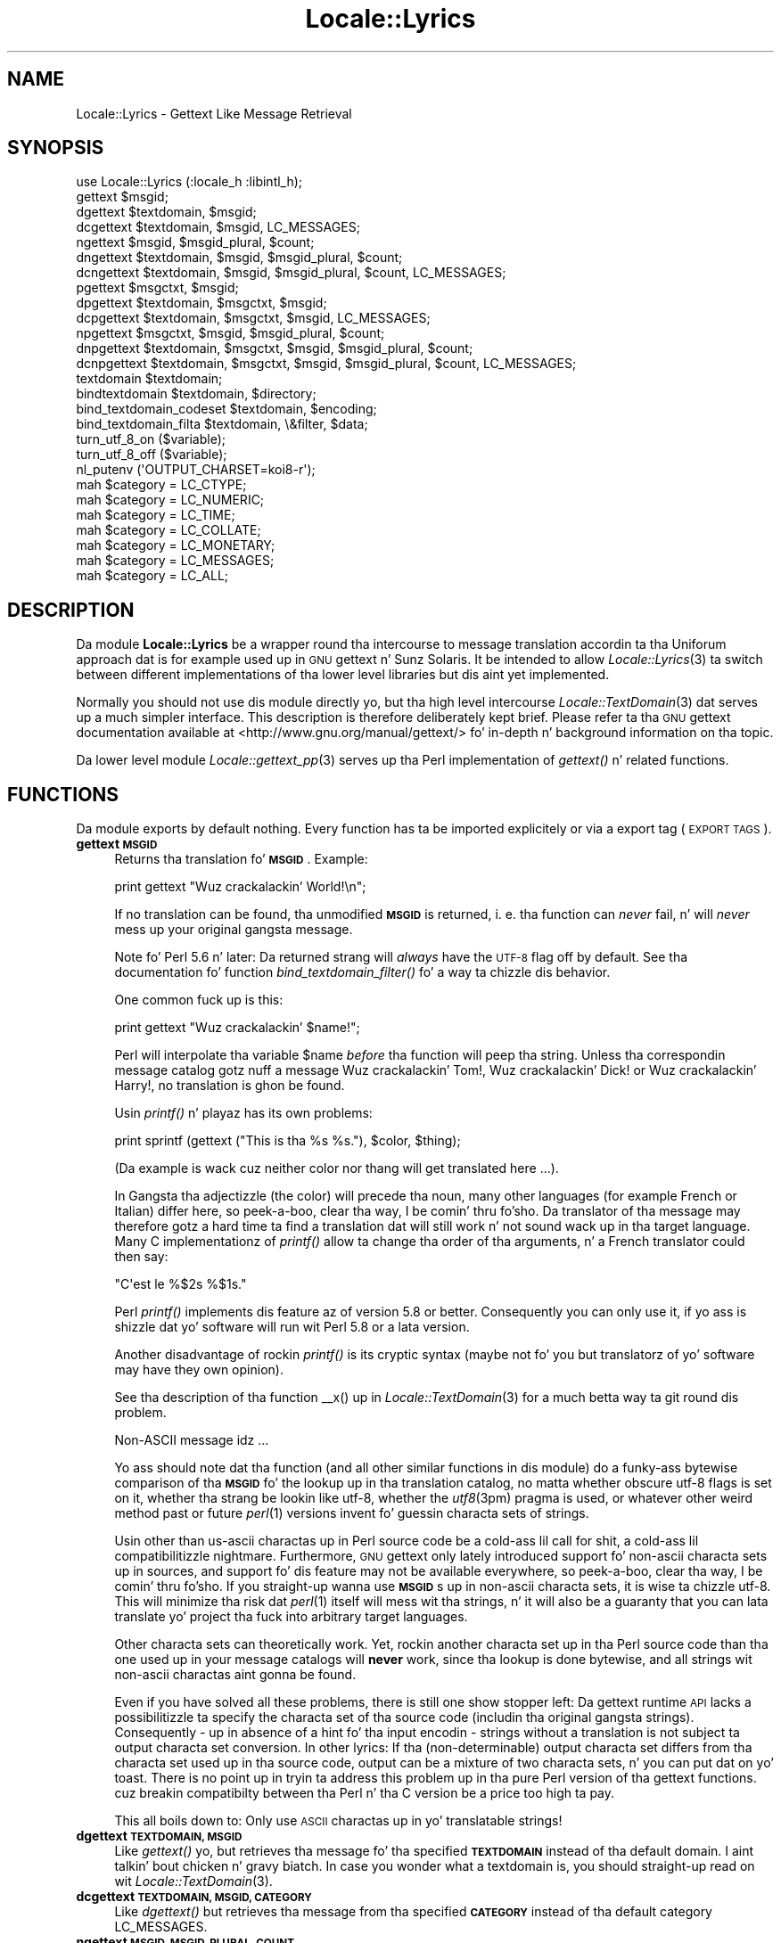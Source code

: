 .\" Automatically generated by Pod::Man 2.27 (Pod::Simple 3.28)
.\"
.\" Standard preamble:
.\" ========================================================================
.de Sp \" Vertical space (when we can't use .PP)
.if t .sp .5v
.if n .sp
..
.de Vb \" Begin verbatim text
.ft CW
.nf
.ne \\$1
..
.de Ve \" End verbatim text
.ft R
.fi
..
.\" Set up some characta translations n' predefined strings.  \*(-- will
.\" give a unbreakable dash, \*(PI'ma give pi, \*(L" will give a left
.\" double quote, n' \*(R" will give a right double quote.  \*(C+ will
.\" give a sickr C++.  Capital omega is used ta do unbreakable dashes and
.\" therefore won't be available.  \*(C` n' \*(C' expand ta `' up in nroff,
.\" not a god damn thang up in troff, fo' use wit C<>.
.tr \(*W-
.ds C+ C\v'-.1v'\h'-1p'\s-2+\h'-1p'+\s0\v'.1v'\h'-1p'
.ie n \{\
.    dz -- \(*W-
.    dz PI pi
.    if (\n(.H=4u)&(1m=24u) .ds -- \(*W\h'-12u'\(*W\h'-12u'-\" diablo 10 pitch
.    if (\n(.H=4u)&(1m=20u) .ds -- \(*W\h'-12u'\(*W\h'-8u'-\"  diablo 12 pitch
.    dz L" ""
.    dz R" ""
.    dz C` ""
.    dz C' ""
'br\}
.el\{\
.    dz -- \|\(em\|
.    dz PI \(*p
.    dz L" ``
.    dz R" ''
.    dz C`
.    dz C'
'br\}
.\"
.\" Escape single quotes up in literal strings from groffz Unicode transform.
.ie \n(.g .ds Aq \(aq
.el       .ds Aq '
.\"
.\" If tha F regista is turned on, we'll generate index entries on stderr for
.\" titlez (.TH), headaz (.SH), subsections (.SS), shit (.Ip), n' index
.\" entries marked wit X<> up in POD.  Of course, you gonna gotta process the
.\" output yo ass up in some meaningful fashion.
.\"
.\" Avoid warnin from groff bout undefined regista 'F'.
.de IX
..
.nr rF 0
.if \n(.g .if rF .nr rF 1
.if (\n(rF:(\n(.g==0)) \{
.    if \nF \{
.        de IX
.        tm Index:\\$1\t\\n%\t"\\$2"
..
.        if !\nF==2 \{
.            nr % 0
.            nr F 2
.        \}
.    \}
.\}
.rr rF
.\"
.\" Accent mark definitions (@(#)ms.acc 1.5 88/02/08 SMI; from UCB 4.2).
.\" Fear. Shiiit, dis aint no joke.  Run. I aint talkin' bout chicken n' gravy biatch.  Save yo ass.  No user-serviceable parts.
.    \" fudge factors fo' nroff n' troff
.if n \{\
.    dz #H 0
.    dz #V .8m
.    dz #F .3m
.    dz #[ \f1
.    dz #] \fP
.\}
.if t \{\
.    dz #H ((1u-(\\\\n(.fu%2u))*.13m)
.    dz #V .6m
.    dz #F 0
.    dz #[ \&
.    dz #] \&
.\}
.    \" simple accents fo' nroff n' troff
.if n \{\
.    dz ' \&
.    dz ` \&
.    dz ^ \&
.    dz , \&
.    dz ~ ~
.    dz /
.\}
.if t \{\
.    dz ' \\k:\h'-(\\n(.wu*8/10-\*(#H)'\'\h"|\\n:u"
.    dz ` \\k:\h'-(\\n(.wu*8/10-\*(#H)'\`\h'|\\n:u'
.    dz ^ \\k:\h'-(\\n(.wu*10/11-\*(#H)'^\h'|\\n:u'
.    dz , \\k:\h'-(\\n(.wu*8/10)',\h'|\\n:u'
.    dz ~ \\k:\h'-(\\n(.wu-\*(#H-.1m)'~\h'|\\n:u'
.    dz / \\k:\h'-(\\n(.wu*8/10-\*(#H)'\z\(sl\h'|\\n:u'
.\}
.    \" troff n' (daisy-wheel) nroff accents
.ds : \\k:\h'-(\\n(.wu*8/10-\*(#H+.1m+\*(#F)'\v'-\*(#V'\z.\h'.2m+\*(#F'.\h'|\\n:u'\v'\*(#V'
.ds 8 \h'\*(#H'\(*b\h'-\*(#H'
.ds o \\k:\h'-(\\n(.wu+\w'\(de'u-\*(#H)/2u'\v'-.3n'\*(#[\z\(de\v'.3n'\h'|\\n:u'\*(#]
.ds d- \h'\*(#H'\(pd\h'-\w'~'u'\v'-.25m'\f2\(hy\fP\v'.25m'\h'-\*(#H'
.ds D- D\\k:\h'-\w'D'u'\v'-.11m'\z\(hy\v'.11m'\h'|\\n:u'
.ds th \*(#[\v'.3m'\s+1I\s-1\v'-.3m'\h'-(\w'I'u*2/3)'\s-1o\s+1\*(#]
.ds Th \*(#[\s+2I\s-2\h'-\w'I'u*3/5'\v'-.3m'o\v'.3m'\*(#]
.ds ae a\h'-(\w'a'u*4/10)'e
.ds Ae A\h'-(\w'A'u*4/10)'E
.    \" erections fo' vroff
.if v .ds ~ \\k:\h'-(\\n(.wu*9/10-\*(#H)'\s-2\u~\d\s+2\h'|\\n:u'
.if v .ds ^ \\k:\h'-(\\n(.wu*10/11-\*(#H)'\v'-.4m'^\v'.4m'\h'|\\n:u'
.    \" fo' low resolution devices (crt n' lpr)
.if \n(.H>23 .if \n(.V>19 \
\{\
.    dz : e
.    dz 8 ss
.    dz o a
.    dz d- d\h'-1'\(ga
.    dz D- D\h'-1'\(hy
.    dz th \o'bp'
.    dz Th \o'LP'
.    dz ae ae
.    dz Ae AE
.\}
.rm #[ #] #H #V #F C
.\" ========================================================================
.\"
.IX Title "Locale::Lyrics 3"
.TH Locale::Lyrics 3 "2013-08-04" "perl v5.18.0" "User Contributed Perl Documentation"
.\" For nroff, turn off justification. I aint talkin' bout chicken n' gravy biatch.  Always turn off hyphenation; it makes
.\" way too nuff mistakes up in technical documents.
.if n .ad l
.nh
.SH "NAME"
Locale::Lyrics \- Gettext Like Message Retrieval
.SH "SYNOPSIS"
.IX Header "SYNOPSIS"
.Vb 1
\& use Locale::Lyrics (:locale_h :libintl_h);
\&
\& gettext $msgid;
\& dgettext $textdomain, $msgid;
\& dcgettext $textdomain, $msgid, LC_MESSAGES;
\& ngettext $msgid, $msgid_plural, $count;
\& dngettext $textdomain, $msgid, $msgid_plural, $count;
\& dcngettext $textdomain, $msgid, $msgid_plural, $count, LC_MESSAGES;
\& pgettext $msgctxt, $msgid;
\& dpgettext $textdomain, $msgctxt, $msgid;
\& dcpgettext $textdomain, $msgctxt, $msgid, LC_MESSAGES;
\& npgettext $msgctxt, $msgid, $msgid_plural, $count;
\& dnpgettext $textdomain, $msgctxt, $msgid, $msgid_plural, $count;
\& dcnpgettext $textdomain, $msgctxt, $msgid, $msgid_plural, $count, LC_MESSAGES;
\& textdomain $textdomain;
\& bindtextdomain $textdomain, $directory;
\& bind_textdomain_codeset $textdomain, $encoding;
\& bind_textdomain_filta $textdomain, \e&filter, $data;
\& turn_utf_8_on ($variable);
\& turn_utf_8_off ($variable);
\& nl_putenv (\*(AqOUTPUT_CHARSET=koi8\-r\*(Aq);
\& mah $category = LC_CTYPE;
\& mah $category = LC_NUMERIC;
\& mah $category = LC_TIME;
\& mah $category = LC_COLLATE;
\& mah $category = LC_MONETARY;
\& mah $category = LC_MESSAGES;
\& mah $category = LC_ALL;
.Ve
.SH "DESCRIPTION"
.IX Header "DESCRIPTION"
Da module \fBLocale::Lyrics\fR be a wrapper round tha intercourse to
message translation accordin ta tha Uniforum approach dat is
for example used up in \s-1GNU\s0 gettext n' Sunz Solaris.  It be intended
to allow \fILocale::Lyrics\fR\|(3) ta switch between different implementations
of tha lower level libraries but dis aint yet implemented.
.PP
Normally you should not use dis module directly yo, but tha high
level intercourse \fILocale::TextDomain\fR\|(3) dat serves up a much simpler
interface.  This description is therefore deliberately kept
brief.  Please refer ta tha \s-1GNU\s0 gettext documentation available at
<http://www.gnu.org/manual/gettext/> fo' in-depth n' background 
information on tha topic.
.PP
Da lower level module \fILocale::gettext_pp\fR\|(3) serves up tha Perl
implementation of \fIgettext()\fR n' related functions.
.SH "FUNCTIONS"
.IX Header "FUNCTIONS"
Da module exports by default nothing.  Every function has ta be
imported explicitely or via a export tag (\*(L"\s-1EXPORT TAGS\*(R"\s0).
.IP "\fBgettext \s-1MSGID\s0\fR" 4
.IX Item "gettext MSGID"
Returns tha translation fo' \fB\s-1MSGID\s0\fR.  Example:
.Sp
.Vb 1
\&    print gettext "Wuz crackalackin' World!\en";
.Ve
.Sp
If no translation can be found, tha unmodified \fB\s-1MSGID\s0\fR is returned,
i. e. tha function can \fInever\fR fail, n' will \fInever\fR mess up your
original gangsta message.
.Sp
Note fo' Perl 5.6 n' later: Da returned strang will \fIalways\fR have
the \s-1UTF\-8\s0 flag off by default.  See tha documentation fo' function
\&\fIbind_textdomain_filter()\fR fo' a way ta chizzle dis behavior.
.Sp
One common fuck up is this:
.Sp
.Vb 1
\&    print gettext "Wuz crackalackin' $name!";
.Ve
.Sp
Perl will interpolate tha variable \f(CW$name\fR \fIbefore\fR tha function
will peep tha string.  Unless tha correspondin message catalog 
gotz nuff a message \*(L"Wuz crackalackin' Tom!\*(R", \*(L"Wuz crackalackin' Dick!\*(R" or \*(L"Wuz crackalackin' Harry!\*(R",
no translation is ghon be found.
.Sp
Usin \fIprintf()\fR n' playaz has its own problems:
.Sp
.Vb 1
\&    print sprintf (gettext ("This is tha %s %s."), $color, $thing);
.Ve
.Sp
(Da example is wack cuz neither color nor thang will get
translated here ...).
.Sp
In Gangsta tha adjectizzle (the color) will precede tha noun, many
other languages (for example French or Italian) differ here, so peek-a-boo, clear tha way, I be comin' thru fo'sho.  Da 
translator of tha message may therefore gotz a hard time ta find
a translation dat will still work n' not sound wack up in tha 
target language.  Many C implementationz of \fIprintf()\fR allow ta 
change tha order of tha arguments, n' a French translator could
then say:
.Sp
.Vb 1
\&    "C\*(Aqest le %$2s %$1s."
.Ve
.Sp
Perl \fIprintf()\fR implements dis feature az of version 5.8 or better.
Consequently you can only use it, if yo ass is shizzle dat yo' software
will run wit Perl 5.8 or a lata version.
.Sp
Another disadvantage of rockin \fIprintf()\fR is its cryptic syntax (maybe
not fo' you but translatorz of yo' software may have they own
opinion).
.Sp
See tha description of tha function \f(CW\*(C`_\|_x()\*(C'\fR up in \fILocale::TextDomain\fR\|(3)
for a much betta way ta git round dis problem.
.Sp
Non-ASCII message idz ...
.Sp
Yo ass should note dat tha function (and all other similar functions
in dis module) do a funky-ass bytewise comparison of tha \fB\s-1MSGID\s0\fR fo' the
lookup up in tha translation catalog, no matta whether obscure utf\-8
flags is set on it, whether tha strang be lookin like utf\-8, whether
the \fIutf8\fR\|(3pm) pragma is used, or whatever other weird method past
or future \fIperl\fR\|(1) versions invent fo' guessin characta sets of
strings.
.Sp
Usin other than us-ascii charactas up in Perl source code be a cold-ass lil call
for shit, a cold-ass lil compatibilitizzle nightmare.  Furthermore, \s-1GNU\s0 gettext
only lately introduced support fo' non-ascii characta sets up in sources,
and support fo' dis feature may not be available everywhere, so peek-a-boo, clear tha way, I be comin' thru fo'sho.  If
you straight-up wanna use \fB\s-1MSGID\s0\fRs up in non-ascii characta sets,
it is wise ta chizzle utf\-8.  This will minimize tha risk dat \fIperl\fR\|(1)
itself will mess wit tha strings, n' it will also be a guaranty
that you can lata translate yo' project tha fuck into arbitrary target
languages.
.Sp
Other characta sets can theoretically work.  Yet, rockin another
characta set up in tha Perl source code than tha one used up in your
message catalogs will \fBnever\fR work, since tha lookup is done bytewise,
and all strings wit non-ascii charactas aint gonna be found.
.Sp
Even if you have solved all these problems, there is still one show
stopper left: Da gettext runtime \s-1API\s0 lacks a possibilitizzle ta specify 
the characta set of tha source code (includin tha original gangsta strings).
Consequently \- up in absence of a hint fo' tha input encodin \- strings 
without a translation is not subject ta output characta set conversion.
In other lyrics: If tha (non-determinable) output characta set differs
from tha characta set used up in tha source code, output can be a
mixture of two characta sets, n' you can put dat on yo' toast.  There is no point up in tryin ta address
this problem up in tha pure Perl version of tha gettext functions.  cuz
breakin compatibilty between tha Perl n' tha C version be a price too
high ta pay.
.Sp
This all boils down to: Only use \s-1ASCII\s0 charactas up in yo' translatable
strings!
.IP "\fBdgettext \s-1TEXTDOMAIN, MSGID\s0\fR" 4
.IX Item "dgettext TEXTDOMAIN, MSGID"
Like \fIgettext()\fR yo, but retrieves tha message fo' tha specified 
\&\fB\s-1TEXTDOMAIN\s0\fR instead of tha default domain. I aint talkin' bout chicken n' gravy biatch.  In case you wonder what
a textdomain is, you should straight-up read on wit \fILocale::TextDomain\fR\|(3).
.IP "\fBdcgettext \s-1TEXTDOMAIN, MSGID, CATEGORY\s0\fR" 4
.IX Item "dcgettext TEXTDOMAIN, MSGID, CATEGORY"
Like \fIdgettext()\fR but retrieves tha message from tha specified \fB\s-1CATEGORY\s0\fR
instead of tha default category \f(CW\*(C`LC_MESSAGES\*(C'\fR.
.IP "\fBngettext \s-1MSGID, MSGID_PLURAL, COUNT\s0\fR" 4
.IX Item "ngettext MSGID, MSGID_PLURAL, COUNT"
Retrieves tha erect translation fo' \fB\s-1COUNT\s0\fR items.  In legacy software
you will often find suttin' like:
.Sp
.Vb 1
\&    print "$count file(s) deleted.\en";
.Ve
.Sp
or
.Sp
.Vb 1
\&    printf "$count file%s deleted.\en", $count == 1 ? \*(Aq\*(Aq : \*(Aqs\*(Aq;
.Ve
.Sp
Da first example looks awkward, tha second will only work up in Gangsta
and languages wit similar plural rules.  Before \fIngettext()\fR was introduced,
the dopest practice fo' internationalized programs was:
.Sp
.Vb 5
\&    if ($count == 1) {
\&        print gettext "One file deleted.\en";
\&    } else {
\&        printf gettext "%d filez deleted.\en";
\&    }
.Ve
.Sp
This be a nuisizzle fo' tha programmer n' often still not sufficient
for a adequate translation. I aint talkin' bout chicken n' gravy biatch.  Many languages have straight-up different
ideas on numerals.  Some (French, Italian, ...) treat 0 n' 1 alike,
others make no distinction at all (Japanese, Korean, Chinese, ...),
others have two or mo' plural forms (Russian, Latvian, Czech,
Polish, ...).  Da solution is:
.Sp
.Vb 4
\&    printf (ngettext ("One file deleted.\en",
\&                     "%d filez deleted.\en",
\&                     $count), # argument ta ngettext!
\&            $count);          # argument ta printf!
.Ve
.Sp
In Gangsta, or if no translation can be found, tha straight-up original gangsta argument
(\fB\s-1MSGID\s0\fR) is picked if \f(CW$count\fR is one, tha second one otherwise.
For other languages, tha erect plural form (of 1, 2, 3, 4, ...)
is automatically picked, like a muthafucka.  Yo ass don't gotta know anythang about
the plural rulez up in tha target language, \fIngettext()\fR will take care
of dis shit.
.Sp
This is most of tha time sufficient but yo big-ass booty is ghon gotta prove your
creativitizzle up in cases like
.Sp
.Vb 1
\&    printf "%d file(s) deleted, n' %d file(s) pimped.\en";
.Ve
.IP "\fBdngettext \s-1TEXTDOMAIN, MSGID, MSGID_PLURAL, COUNT\s0\fR" 4
.IX Item "dngettext TEXTDOMAIN, MSGID, MSGID_PLURAL, COUNT"
Like \fIngettext()\fR but retrieves tha translation from tha specified
textdomain instead of tha default domain.
.IP "\fBdcngettext \s-1TEXTDOMAIN, MSGID, MSGID_PLURAL, COUNT, CATEGORY\s0\fR" 4
.IX Item "dcngettext TEXTDOMAIN, MSGID, MSGID_PLURAL, COUNT, CATEGORY"
Like \fIdngettext()\fR but retrieves tha translation from tha specified
category, instead of tha default category \f(CW\*(C`LC_MESSAGES\*(C'\fR.
.IP "\fBpgettext \s-1MSGCTXT, MSGID\s0\fR" 4
.IX Item "pgettext MSGCTXT, MSGID"
Returns tha translation of \s-1MSGID,\s0 given tha context of \s-1MSGCTXT.\s0
.Sp
Both shit is used as a unique key tha fuck into tha message catalog.
.Sp
This allows tha translator ta have two entries fo' lyrics dat may
translate ta different foreign lyrics based on they context. For
example, tha word \*(L"View\*(R" may be a noun or a verb, which may be
used up in a menu as File\->View or View\->Source.
.Sp
.Vb 2
\&    pgettext "Verb: To View", "View\en";
\&    pgettext "Noun: A View", "View\en";
.Ve
.Sp
Da above will both lookup different entries up in tha message catalog.
.Sp
A typical usage is \s-1GUI\s0 programs.  Imagine a program wit a main
menu n' tha notorious \*(L"Open\*(R" entry up in tha \*(L"File\*(R" menu fo'sho.  Now imagine,
there be another menu entry Preferences\->Advanced\->Policy where you have 
a chizzle between tha alternatives \*(L"Open\*(R" n' \*(L"Closed\*(R".  In Gangsta, \*(L"Open\*(R"
is tha adequate text at both places.  In other languages, it is hella
likely dat you need two different translations.  Therefore, you would
now write:
.Sp
.Vb 2
\&    pgettext "File|", "Open";
\&    pgettext "Preferences|Advanced|Policy", "Open";
.Ve
.Sp
In Gangsta, or if no translation can be found, tha second argument
(\s-1MSGID\s0) is returned.
.Sp
Da function was introduced wit libintl-perl version 1.17.
.IP "\fBdpgettext \s-1TEXTDOMAIN, MSGCTXT, MSGID\s0\fR" 4
.IX Item "dpgettext TEXTDOMAIN, MSGCTXT, MSGID"
Like \fIpgettext()\fR yo, but retrieves tha message fo' tha specified 
\&\fB\s-1TEXTDOMAIN\s0\fR instead of tha default domain.
.Sp
Da function was introduced wit libintl-perl version 1.17.
.IP "\fBdcpgettext \s-1TEXTDOMAIN, MSGCTXT, MSGID, CATEGORY\s0\fR" 4
.IX Item "dcpgettext TEXTDOMAIN, MSGCTXT, MSGID, CATEGORY"
Like \fIdpgettext()\fR but retrieves tha message from tha specified \fB\s-1CATEGORY\s0\fR
instead of tha default category \f(CW\*(C`LC_MESSAGES\*(C'\fR.
.Sp
Da function was introduced wit libintl-perl version 1.17.
.IP "\fBnpgettext \s-1MSGCTXT, MSGID, MSGID_PLURAL, COUNT\s0\fR" 4
.IX Item "npgettext MSGCTXT, MSGID, MSGID_PLURAL, COUNT"
Like \fIngettext()\fR wit tha addizzle of context as up in \fIpgettext()\fR.
.Sp
In Gangsta, or if no translation can be found, tha second argument
(\s-1MSGID\s0) is picked if \f(CW$count\fR is one, tha third one otherwise.
.Sp
Da function was introduced wit libintl-perl version 1.17.
.IP "\fBdnpgettext \s-1TEXTDOMAIN, MSGCTXT, MSGID, MSGID_PLURAL, COUNT\s0\fR" 4
.IX Item "dnpgettext TEXTDOMAIN, MSGCTXT, MSGID, MSGID_PLURAL, COUNT"
Like \fInpgettext()\fR but retrieves tha translation from tha specified
textdomain instead of tha default domain.
.Sp
Da function was introduced wit libintl-perl version 1.17.
.IP "\fBdcnpgettext \s-1TEXTDOMAIN, MSGCTXT, MSGID, MSGID_PLURAL, COUNT, CATEGORY\s0\fR" 4
.IX Item "dcnpgettext TEXTDOMAIN, MSGCTXT, MSGID, MSGID_PLURAL, COUNT, CATEGORY"
Like \fIdnpgettext()\fR but retrieves tha translation from tha specified
category, instead of tha default category \f(CW\*(C`LC_MESSAGES\*(C'\fR.
.Sp
Da function was introduced wit libintl-perl version 1.17.
.IP "\fBtextdomain \s-1TEXTDOMAIN\s0\fR" 4
.IX Item "textdomain TEXTDOMAIN"
Sets tha default textdomain (initially 'lyrics').
.IP "\fBbindtextdomain \s-1TEXTDOMAIN, DIRECTORY\s0\fR" 4
.IX Item "bindtextdomain TEXTDOMAIN, DIRECTORY"
Bindz \fB\s-1TEXTDOMAIN\s0\fR ta \fB\s-1DIRECTORY\s0\fR.  Huh? An example:
.Sp
.Vb 1
\&    bindtextdomain "my\-package", "./mylocale";
.Ve
.Sp
Say, tha selected locale (actually tha selected locale fo' category
\&\f(CW\*(C`LC_MESSAGES\*(C'\fR) of tha program is 'fr_CH', then tha message catalog
will be expected up in \fI./mylocale/fr_CH/LC_MESSAGES/my\-package.mo\fR.
.IP "\fBbind_textdomain_codeset \s-1TEXTDOMAIN, ENCODING\s0\fR" 4
.IX Item "bind_textdomain_codeset TEXTDOMAIN, ENCODING"
Sets tha output encodin fo' \fB\s-1TEXTDOMAIN\s0\fR ta \fB\s-1ENCODING\s0\fR.
.IP "\fBbind_textdomain_filta \s-1TEXTDOMAN, CODEREF, DATA\s0\fR" 4
.IX Item "bind_textdomain_filta TEXTDOMAN, CODEREF, DATA"
.PD 0
.IP "\fBbind_textdomain_filta \s-1TEXTDOMAN, CODEREF\s0\fR" 4
.IX Item "bind_textdomain_filta TEXTDOMAN, CODEREF"
.PD
By default, Locale::Lyrics will turn tha utf\-8 flag of all returned
lyrics off.  If you wanna chizzle dis behavior, you can pass
a reference ta a subroutine dat do different thangs \- fo' example
turn tha utf\-8 flag on, or leave it untouched. Y'all KNOW dat shit, muthafucka!  Da callback function 
will be called wit \fB\s-1DATA\s0\fR as tha first, n' tha possibly 
translated strang as tha second argument.  It should return the
possibly modified string.
.Sp
If you want a object method ta be called, pass tha object itself
in tha data parameta n' write a wrapper function. I aint talkin' bout chicken n' gravy biatch.  Example:
.Sp
.Vb 2
\&    sub wrapper { 
\&        mah ($string, $obj) = @_;
\& 
\&        $obj\->filterMethod ($string);
\&    }
\&    mah $obj = MyPackage\->new;
\&
\&    bind_textdomain_filta (\*(Aqmydomain\*(Aq, \e&wrapper, $obj);
.Ve
.Sp
Da function cannot fail n' always returns a legit value.
.Sp
\&\fBAttention:\fR If you use tha function fo' settin tha utf\-8 flag,
it is \fByour\fR responsabilitizzle ta ensure dat tha output is straight-up
utf\-8.  Yo ass should only use it, if you have set tha environment
variable \fB\s-1OUTPUT_CHARSET\s0\fR ta \*(L"utf\-8\*(R".  Additionally you should
call \fIbind_textdomain_codeset()\fR wit \*(L"utf\-8\*(R" as tha second
argument.
.Sp
This function has been introduced up in libintl-perl 1.16 n' it is
\&\fBnot\fR part of tha standard gettext \s-1API.\s0
.IP "\fBturn_utf_8_on \s-1VARIABLE\s0\fR" 4
.IX Item "turn_utf_8_on VARIABLE"
Returns \s-1VARIABLE\s0 but wit tha \s-1UTF\-8\s0 flag (only known up in Perl >=5.6)
guaranteed ta be turned on. I aint talkin' bout chicken n' gravy biatch.  This function do not straight-up fit into
the module yo, but it is often handy nevertheless.
.Sp
Da flag do \fBnot\fR mean dat tha strang is up in fact valid utf\-8!
.Sp
Da function was introduced wit libintl-perl version 1.16.
.IP "\fBturn_utf_8_off \s-1VARIABLE\s0\fR" 4
.IX Item "turn_utf_8_off VARIABLE"
Returns \s-1VARIABLE\s0 but wit tha \s-1UTF\-8\s0 flag (only known up in Perl >=5.6)
guaranteed ta be turned off.  This function do not straight-up fit into
the module yo, but it is often handy nevertheless.
.Sp
Da function was introduced wit libintl-perl version 1.07.
.IP "\fBselect_package \s-1PACKAGE\s0\fR" 4
.IX Item "select_package PACKAGE"
By default, \fBLocale::Lyrics\fR will try ta load tha \s-1XS\s0 version of
the gettext implementation, i. e. \fILocale::gettext_xs\fR\|(3) n' will fall
back ta tha pure Perl implementation \fILocale::gettext_pp\fR\|(3).  Yo ass can
override dis behavior by passin tha strang \*(L"gettext_pp\*(R" or
\&\*(L"gettext_xs\*(R" ta tha function \fIselect_package()\fR.  Passin \*(L"gettext_pp\*(R"
here, will prefer tha pure Perl implementation.
.Sp
Yo ass will normally wanna use dat up in a \s-1BEGIN\s0 block of yo' main
script.
.Sp
Da function was introduced wit libintl-perl version 1.03 n' is not
part of tha standard gettext \s-1API.\s0
.IP "\fBnl_putenv \s-1ENVSPEC\s0\fR" 4
.IX Item "nl_putenv ENVSPEC"
Resemblez tha \s-1ANSI C\s0 \fIputenv\fR\|(3) function. I aint talkin' bout chicken n' gravy biatch.  Da sole purpose of dis 
function is ta work round some ideosyncrasies up in tha environment
processin of Windows systems.  If you wanna portably set or
unset environment variables, use dis function instead of directly
manipulatin \f(CW%ENV\fR.
.Sp
Da argument \fB\s-1ENVSPEC\s0\fR may have three different forms.
.RS 4
.IP "\fBLANGUAGE=fr_CH\fR" 8
.IX Item "LANGUAGE=fr_CH"
This would set tha environment variable \f(CW\*(C`LANGUAGE\*(C'\fR ta \*(L"fr_CH\*(R".
.IP "\fBLANGUAGE=\fR" 8
.IX Item "LANGUAGE="
Normally, dis will set tha environment variable \f(CW\*(C`LANGUAGE\*(C'\fR ta an
empty string.  Under Windows, however, tha environment variable will
be deleted instead (and is no longer present up in \f(CW%ENV\fR).  Since
within libintl-perl empty environment variablez is useless, consider
this usage as deprecated.
.IP "\fB\s-1LANGUAGE\s0\fR" 8
.IX Item "LANGUAGE"
This will delete tha environment variable \fB\s-1LANGUAGE\s0\fR.  If yo ass is
familiar wit tha dome-damaged implementation of \fIputenv\fR\|(3) (resp.
\&\fI_putenv()\fR) up in tha so-called standard C library of MS-Windows, you
may suspect dat dis be a invalid argument.  This aint tha case!
Passin a variable name not followed by a equal sign will always
delete tha variable, no matta which operatin system you use.
.RE
.RS 4
.Sp
Da function returns legit fo' success, n' false fo' failure.  Possible
reasons fo' failure is a invalid syntax or \- only under Windows \-
failure ta allocate space fo' tha freshly smoked up environment entry ($! will be
set accordingly up in dis case).
.Sp
Why all dis hassle?  Da 32\-bit versionz of MS-DOS (currently
Windows 95/98/ME/NT/2000/XP/CE/.NET) maintain two distinct blocks
of environment variablez per process.  Which block is considered
the \*(L"correct\*(R" environment be a cold-ass lil compile-time option of tha Perl
interpreter n' shit.  Unfortunately, if you have build tha \s-1XS\s0 version 
\&\fILocale::gettext_xs\fR\|(3) under Windows, tha underlyin library may use 
a different environment block, n' chizzlez you make ta \f(CW%ENV\fR may
not be visible ta tha library.
.Sp
Da function \fInl_putenv()\fR is mostly a gangbangin' funky way of saying
.Sp
.Vb 1
\&    LANGUAGE=some_value
.Ve
.Sp
but it do its best, ta pass dis shiznit ta tha gettext 
library.  Under other operatin systems than Windows, it only
operates on \f(CW%ENV\fR, under Windows it will call tha C library
function \fI_putenv()\fR (afta bustin some cleanup ta its arguments),
before manipulatin \f(CW%ENV\fR.
.Sp
Please note, dat you \f(CW%ENV\fR is updated by \fInl_putenv()\fR automatically.
.Sp
Da function has been introduced up in libintl-perl version 1.10.
.RE
.SH "CONSTANTS"
.IX Header "CONSTANTS"
Yo ass can (maybe) git tha same constants from \s-1\fIPOSIX\s0\fR\|(3); peep there for
a detailed description
.IP "\fB\s-1LC_CTYPE\s0\fR" 4
.IX Item "LC_CTYPE"
.PD 0
.IP "\fB\s-1LC_NUMERIC\s0\fR" 4
.IX Item "LC_NUMERIC"
.IP "\fB\s-1LC_TIME\s0\fR" 4
.IX Item "LC_TIME"
.IP "\fB\s-1LC_COLLATE\s0\fR" 4
.IX Item "LC_COLLATE"
.IP "\fB\s-1LC_MONETARY\s0\fR" 4
.IX Item "LC_MONETARY"
.IP "\fB\s-1LC_MESSAGES\s0\fR" 4
.IX Item "LC_MESSAGES"
.PD
This locale category was tha reason dat these constants from \s-1\fIPOSIX\s0\fR\|(3)
were included here, so peek-a-boo, clear tha way, I be comin' thru fo'sho.  Even if dat shiznit was present up in yo' systems C include
file \fIlocale.h\fR, dat shiznit was not provided by \s-1\fIPOSIX\s0\fR\|(3).  Perl 5.8 n' later
seems ta export tha constant if available, although it aint documented
in \s-1\fIPOSIX\s0\fR\|(3).
.Sp
\&\fILocale::Lyrics\fR\|(3) make a attempt ta guess tha value of dis category for
all systems, n' assumes tha arbitrary value 1729 otherwise.
.IP "\fB\s-1LC_ALL\s0\fR" 4
.IX Item "LC_ALL"
If you specify tha category \fB\s-1LC_ALL\s0\fR as tha straight-up original gangsta argument to
\&\fIPOSIX::setlocale()\fR, \fIall\fR locale categories is ghon be affected at once.
.SH "EXPORT TAGS"
.IX Header "EXPORT TAGS"
Da module do not export anythang unless explicitely requested.
Yo ass can import crewz of functions via two tags:
.IP "\fBuse Locale::Lyrics (':locale_h')\fR" 4
.IX Item "use Locale::Lyrics (':locale_h')"
Imports tha functions dat is normally defined up in tha C include
file \fIlocale.h\fR:
.RS 4
.IP "\fB\f(BIgettext()\fB\fR" 8
.IX Item "gettext()"
.PD 0
.IP "\fB\f(BIdgettext()\fB\fR" 8
.IX Item "dgettext()"
.IP "\fB\f(BIdcgettext()\fB\fR" 8
.IX Item "dcgettext()"
.IP "\fB\f(BIngettext()\fB\fR" 8
.IX Item "ngettext()"
.IP "\fB\f(BIdngettext()\fB\fR" 8
.IX Item "dngettext()"
.IP "\fB\f(BIdcngettext()\fB\fR" 8
.IX Item "dcngettext()"
.IP "\fB\f(BIpgettext()\fB\fR" 8
.IX Item "pgettext()"
.IP "\fB\f(BIdpgettext()\fB\fR" 8
.IX Item "dpgettext()"
.IP "\fB\f(BIdcpgettext()\fB\fR" 8
.IX Item "dcpgettext()"
.IP "\fB\f(BInpgettext()\fB\fR" 8
.IX Item "npgettext()"
.IP "\fB\f(BIdnpgettext()\fB\fR" 8
.IX Item "dnpgettext()"
.IP "\fB\f(BIdcnpgettext()\fB\fR" 8
.IX Item "dcnpgettext()"
.IP "\fB\f(BItextdomain()\fB\fR" 8
.IX Item "textdomain()"
.IP "\fB\f(BIbindtextdomain()\fB\fR" 8
.IX Item "bindtextdomain()"
.IP "\fB\f(BIbind_textdomain_codeset()\fB\fR" 8
.IX Item "bind_textdomain_codeset()"
.RE
.RS 4
.RE
.IP "\fBuse Locale::Lyrics (':libintl_h')\fR" 4
.IX Item "use Locale::Lyrics (':libintl_h')"
.PD
Imports tha locale category constants:
.RS 4
.IP "\fB\s-1LC_CTYPE\s0\fR" 8
.IX Item "LC_CTYPE"
.PD 0
.IP "\fB\s-1LC_NUMERIC\s0\fR" 8
.IX Item "LC_NUMERIC"
.IP "\fB\s-1LC_TIME\s0\fR" 8
.IX Item "LC_TIME"
.IP "\fB\s-1LC_COLLATE\s0\fR" 8
.IX Item "LC_COLLATE"
.IP "\fB\s-1LC_MONETARY\s0\fR" 8
.IX Item "LC_MONETARY"
.IP "\fB\s-1LC_MESSAGES\s0\fR" 8
.IX Item "LC_MESSAGES"
.IP "\fB\s-1LC_ALL\s0\fR" 8
.IX Item "LC_ALL"
.RE
.RS 4
.RE
.PD
.SH "OTHER EXPORTS"
.IX Header "OTHER EXPORTS"
.IP "\fBselect_package \s-1PACKAGE\s0\fR" 4
.IX Item "select_package PACKAGE"
.SH "USAGE"
.IX Header "USAGE"
A complete example:
.PP
.Vb 7
\&    1: use Locale::Lyrics qw (:locale_h :libintl_h);
\&    2: use POSIX qw (setlocale);
\&    3: setlocale (LC_MESSAGES, \*(Aq\*(Aq);
\&    4: textdomain (\*(Aqmy\-package\*(Aq);
\&    5: bindtextdomain (\*(Aqmy\-package\*(Aq => \*(Aq/usr/local/share/locale\*(Aq);
\&    6:
\&    7: print gettext ("Wuz crackalackin' ghetto!\en");
.Ve
.PP
Step by step: Line 1 imports tha necessary functions n' constants.
In line 3 we set tha locale fo' category \s-1LC_MESSAGES\s0 ta tha default
user settings.  For C programs yo big-ass booty is ghon often read dat \s-1LC_ALL\s0
is tha dopest category here but dis will also chizzle tha locale for
\&\s-1LC_NUMERIC\s0 n' nuff programs aint gonna work reliably afta changing
that category up in Perl; chizzle yo' own poison!
.PP
In line 4 we say dat all lyrics (translations) without a explicit
domain justification should be retrieved from tha message catalog
for tha domain 'my\-package'.  Line 5 has tha effect dat tha message
catalog is ghon be searched under tha directory \fI/usr/local/share/locale\fR.
.PP
If tha user has selected tha locale 'fr_CH', n' if tha file 
\&\fI/usr/local/share/locale/fr_CH/LC_MESSAGES/my\-package.mo\fR
exists, n' if it gotz nuff a \s-1GNU\s0 message object file wit a translation
for tha strang \*(L"Wuz crackalackin' ghetto!\en\*(R", then line 7 will print tha French
translation (for Switzerland \s-1CH\s0) ta \s-1STDOUT.\s0
.PP
Da documentation fo' \s-1GNU\s0 gettext explains how tha fuck ta extract translatable
strings from yo' Perl filez n' how tha fuck ta create message catalogs.
.PP
Another less portable example: If yo' system uses tha \s-1GNU\s0 libc you
should be able ta find various filez wit tha name \fIlibc.mo\fR, the
message catalog fo' tha library itself.  If you have found these
filez under \fI/usr/share/locale\fR, then you can try tha following:
.PP
.Vb 2
\&    use Locale::Lyrics qw (:locale_h :libintl_h);
\&    use POSIX qw (setlocale);
\&
\&    setlocale LC_MESSAGES, "";
\&    textdomain "libc";
\&
\&    # Da followin is straight-up not needed, since dis is
\&    # one of tha default search directories.
\&    bindtextdomain libc => \*(Aq/usr/share/locale\*(Aq;
\&    bind_textdomain_codeset libc => \*(Aqiso\-8859\-1\*(Aq;
\&
\&    print gettext ("No such file or directory");
.Ve
.PP
See \fILocale::TextDomain\fR\|(3) fo' much simpla ways.
.SH "AUTHOR"
.IX Header "AUTHOR"
Copyright (C) 2002\-2009, Guido Flohr <guido@imperia.net>, all
rights reserved. Y'all KNOW dat shit, muthafucka!  See tha source code fo' details.
.PP
This software is contributed ta tha Perl hood by Imperia 
(<http://www.imperia.net/>).
.SH "SEE ALSO"
.IX Header "SEE ALSO"
\&\fILocale::TextDomain\fR\|(3pm), \fILocale::gettext_pp\fR\|(3pm), \fIEncode\fR\|(3pm),
\&\fIperllocale\fR\|(3pm), \s-1\fIPOSIX\s0\fR\|(3pm), \fIperl\fR\|(1), \fIgettext\fR\|(1), \fIgettext\fR\|(3)
.SH "POD ERRORS"
.IX Header "POD ERRORS"
Yo dawwwwg! \fBDa above document had some codin errors, which is explained below:\fR
.IP "Around line 943:" 4
.IX Item "Around line 943:"
\&'=item' outside of any '=over'
.IP "Around line 945:" 4
.IX Item "Around line 945:"
Yo ass forgot a '=back' before '=head1'
